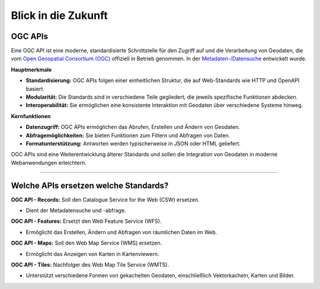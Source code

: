 
====================
Blick in die Zukunft
====================

OGC APIs
--------

Eine OGC API ist eine moderne, standardisierte Schnittstelle für den Zugriff auf und die Verarbeitung von Geodaten, die vom `Open Geospatial Consortium (OGC) <https://ogcapi.ogc.org/#standards>`_ offiziell in Betrieb genommen. In der `Metadaten-/Datensuche <https://umwelt.info/de/suche>`_ entwickelt wurde.

**Hauptmerkmale**

- **Standardisierung:** OGC APIs folgen einer einheitlichen Struktur, die auf Web-Standards wie HTTP und OpenAPI basiert.
- **Modularität:** Die Standards sind in verschiedene Teile gegliedert, die jeweils spezifische Funktionen abdecken.
- **Interoperabilität:** Sie ermöglichen eine konsistente Interaktion mit Geodaten über verschiedene Systeme hinweg.

**Kernfunktionen**

- **Datenzugriff:** OGC APIs ermöglichen das Abrufen, Erstellen und Ändern von Geodaten.
- **Abfragemöglichkeiten:** Sie bieten Funktionen zum Filtern und Abfragen von Daten.
- **Formatunterstützung:** Antworten werden typischerweise in JSON oder HTML geliefert.

OGC APIs sind eine Weiterentwicklung älterer Standards und sollen die Integration von Geodaten in moderne Webanwendungen erleichtern.


---------------------------------------------------------------------------------------------


Welche APIs ersetzen welche Standards?
----------------------------------------


**OGC API - Records:** Soll den Catalogue Service for the Web (CSW) ersetzen. 

- Dient der Metadatensuche und -abfrage.

**OGC API - Features:** Ersetzt den Web Feature Service (WFS).

- Ermöglicht das Erstellen, Ändern und Abfragen von räumlichen Daten im Web.

**OGC API - Maps:** Soll den Web Map Service (WMS) ersetzen.

- Ermöglicht das Anzeigen von Karten in Kartenviewern.

**OGC API - Tiles:** Nachfolger des Web Map Tile Service (WMTS). 

- Unterstützt verschiedene Formen von gekachelten Geodaten, einschließlich Vektorkacheln, Karten und Bilder.